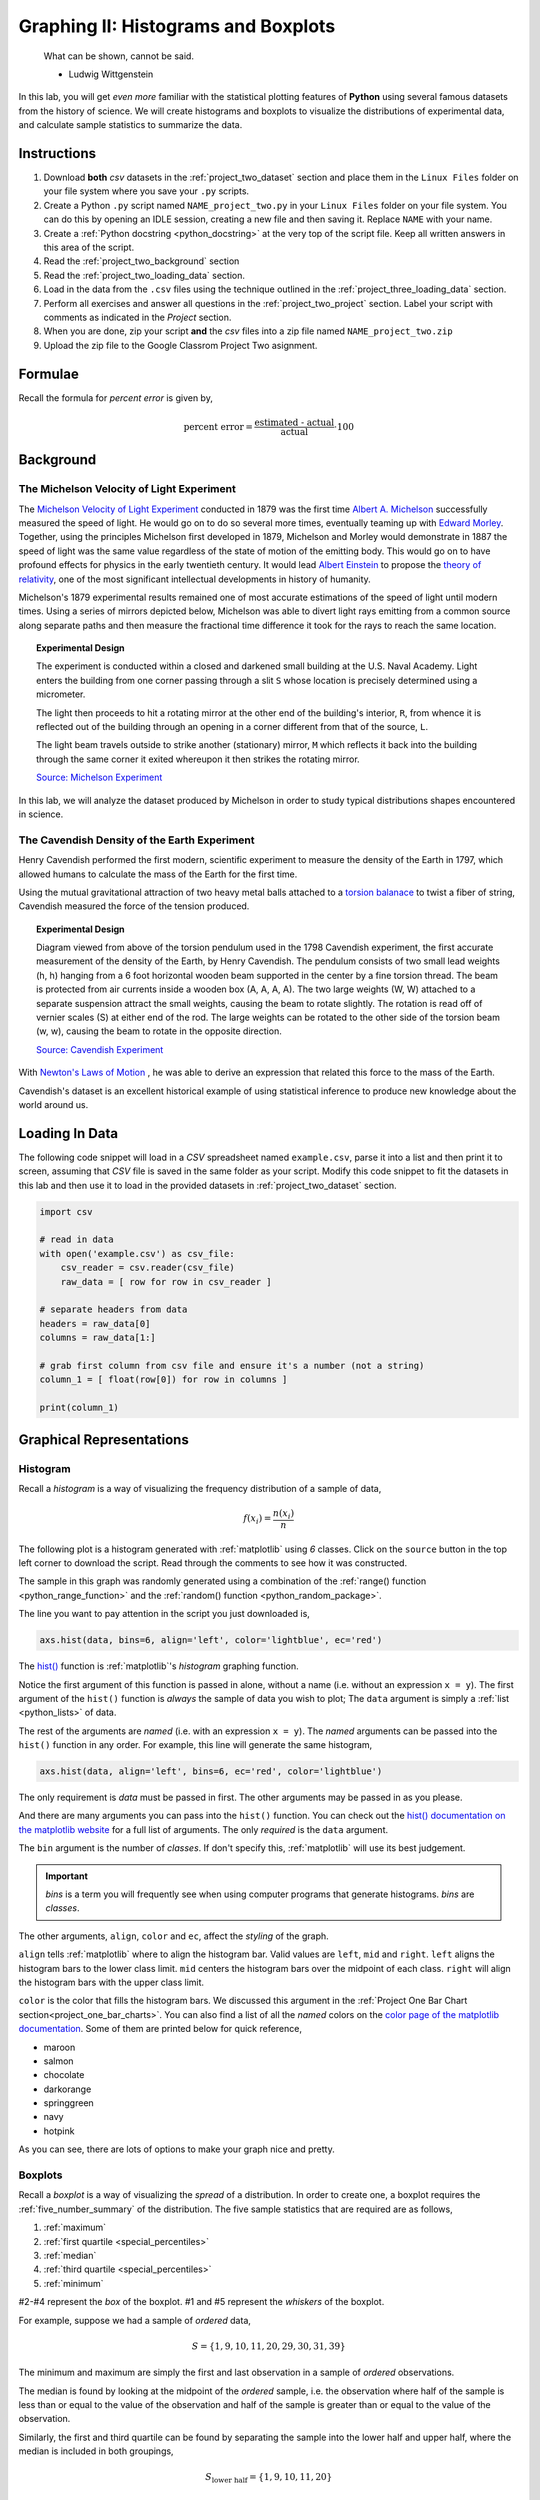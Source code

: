 .. _project_two:

====================================
Graphing II: Histograms and Boxplots
====================================

    What can be shown, cannot be said.

    - Ludwig Wittgenstein

In this lab, you will get *even more* familiar with the statistical plotting features of **Python** using several famous datasets from the history of science. We will create histograms and boxplots to visualize the distributions of experimental data, and calculate sample statistics to summarize the data. 

.. _project_two_instructions:

Instructions
============

1. Download **both** *csv* datasets in the :ref:`project_two_dataset` section and place them in the ``Linux Files`` folder on your file system where you save your ``.py`` scripts.
2. Create a Python ``.py`` script named ``NAME_project_two.py`` in your ``Linux Files`` folder on your file system. You can do this by opening an IDLE session, creating a new file and then saving it. Replace ``NAME`` with your name.
3. Create a :ref:`Python docstring <python_docstring>` at the very top of the script file. Keep all written answers in this area of the script.
4. Read the :ref:`project_two_background` section
5. Read the :ref:`project_two_loading_data` section.
6. Load in the data from the ``.csv`` files using the technique outlined in the :ref:`project_three_loading_data` section.
7. Perform all exercises and answer all questions in the :ref:`project_two_project` section. Label your script with comments as indicated in the *Project* section.
8. When you are done, zip your script **and** the *csv* files into a zip file named ``NAME_project_two.zip``
9. Upload the zip file to the Google Classrom Project Two asignment.

Formulae
========

Recall the formula for *percent error* is given by,

.. math::

    \text{percent error} = \frac{ \text{estimated - actual} }{ \text{actual} } \cdot 100

.. _project_two_background: 

Background
==========

The Michelson Velocity of Light Experiment 
------------------------------------------

The `Michelson Velocity of Light Experiment <https://www.gutenberg.org/files/11753/11753-h/11753-h.htm>`_ conducted in 1879 was the first time `Albert A. Michelson <https://en.wikipedia.org/wiki/Albert_A._Michelson>`_ successfully measured the speed of light. He would go on to do so several more times, eventually teaming up with `Edward Morley <https://en.wikipedia.org/wiki/Edward_W._Morley>`_. Together, using the principles Michelson first developed in 1879, Michelson and Morley would demonstrate in 1887 the speed of light was the same value regardless of the state of motion of the emitting body. This would go on to have profound effects for physics in the early twentieth century. It would lead `Albert Einstein <https://en.wikipedia.org/wiki/Albert_Einstein>`_ to propose the `theory of relativity <https://en.wikipedia.org/wiki/Theory_of_relativity>`_, one of the most significant intellectual developments in history of humanity. 

Michelson's 1879 experimental results remained one of most accurate estimations of the speed of light until modern times. Using a series of mirrors depicted below, Michelson was able to divert light rays emitting from a common source along separate paths and then measure the fractional time difference it took for the rays to reach the same location.

.. image:: ../../assets/imgs/context/michelson_experiment.png
    :width: 60%
    :align: center

.. topic:: Experimental Design
	
	The experiment is conducted within a closed and darkened small building at the U.S. Naval Academy. Light enters the building from one corner passing through a slit ``S`` whose location is precisely determined using a micrometer.

	The light then proceeds to hit a rotating mirror at the other end of the building's interior, ``R``, from whence it is reflected out of the building through an opening in a corner different from that of the source, ``L``.

	The light beam travels outside to strike another (stationary) mirror, ``M`` which reflects it back into the building through the same corner it exited whereupon it then strikes the rotating mirror.
	
	`Source: Michelson Experiment <https://great-northern-diver.github.io/loon.data/reference/michelson_1879.html>`_

In this lab, we will analyze the dataset produced by Michelson in order to study typical distributions shapes encountered in science.

The Cavendish Density of the Earth Experiment
---------------------------------------------

Henry Cavendish performed the first modern, scientific experiment to measure the density of the Earth in 1797, which allowed humans to calculate the mass of the Earth for the first time. 

Using the mutual gravitational attraction of two heavy metal balls attached to a `torsion balanace <https://en.wikipedia.org/wiki/Torsion_spring#Torsion_balance>`_ to twist a fiber of string, Cavendish measured the force of the tension produced. 

.. image:: ../../assets/imgs/context/cavendish_torsion_balance.png
	:width: 60%
	:align: center

.. topic:: Experimental Design

	Diagram viewed from above of the torsion pendulum used in the 1798 Cavendish experiment, the first accurate measurement of the density of the Earth, by Henry Cavendish. The pendulum consists of two small lead weights (h, h) hanging from a 6 foot horizontal wooden beam supported in the center by a fine torsion thread. The beam is protected from air currents inside a wooden box (A, A, A, A). The two large weights (W, W) attached to a separate suspension attract the small weights, causing the beam to rotate slightly. The rotation is read off of vernier scales (S) at either end of the rod. The large weights can be rotated to the other side of the torsion beam (w, w), causing the beam to rotate in the opposite direction.
	
	`Source: Cavendish Experiment <https://commons.wikimedia.org/wiki/File:Cavendish_experiment_schematic.png>`_

With `Newton's Laws of Motion <https://en.wikipedia.org/wiki/Newton%27s_laws_of_motion>`_ , he was able to derive an expression that related this force to the mass of the Earth. 

Cavendish's dataset is an excellent historical example of using statistical inference to produce new knowledge about the world around us. 

.. _project_two_loading_data:

Loading In Data
===============

The following code snippet will load in a *CSV* spreadsheet named ``example.csv``, parse it into a list and then print it to screen, assuming that *CSV* file is saved in the same folder as your script. Modify this code snippet to fit the datasets in this lab and then use it to load in the provided datasets in :ref:`project_two_dataset` section.

.. code-block:: python 

    import csv

    # read in data
    with open('example.csv') as csv_file:
        csv_reader = csv.reader(csv_file)
        raw_data = [ row for row in csv_reader ]

    # separate headers from data
    headers = raw_data[0]
    columns = raw_data[1:]

    # grab first column from csv file and ensure it's a number (not a string)
    column_1 = [ float(row[0]) for row in columns ]

    print(column_1)

.. _project_two_graphs:

Graphical Representations
=========================

Histogram
---------

Recall a *histogram* is a way of visualizing the frequency distribution of a sample of data,

.. math:: 

    f(x_i) = \frac{n(x_i)}{n}

The following plot is a histogram generated with :ref:`matplotlib` using *6* classes. Click on the ``source`` button in the top left corner to download the script. Read through the comments to see how it was constructed. 

.. plot:: assets/plots/histograms/histogram_normal.py

The sample in this graph was randomly generated using a combination of the :ref:`range() function <python_range_function>` and the :ref:`random() function <python_random_package>`.

The line you want to pay attention in the script you just downloaded is,

.. code:: python 

    axs.hist(data, bins=6, align='left', color='lightblue', ec='red')

The `hist() <https://matplotlib.org/stable/api/_as_gen/matplotlib.pyplot.hist.html>`_ function is :ref:`matplotlib`'s *histogram* graphing function. 

Notice the first argument of this function is passed in alone, without a name (i.e. without an expression ``x = y``). The first argument of the ``hist()`` function is *always* the sample of data you wish to plot; The ``data`` argument is simply a :ref:`list <python_lists>` of data. 

The rest of the arguments are *named* (i.e. with an expression ``x = y``). The *named* arguments can be passed into the ``hist()`` function in any order. For example, this line will generate the same histogram,

.. code:: python

    axs.hist(data, align='left', bins=6, ec='red', color='lightblue')

The only requirement is *data* must be passed in first. The other arguments may be passed in as you please.

And there are many arguments you can pass into the ``hist()`` function. You can check out the `hist() documentation on the matplotlib website <https://matplotlib.org/stable/api/_as_gen/matplotlib.pyplot.hist.html>`_ for a full list of arguments. The only *required* is the ``data`` argument. 

The ``bin`` argument is the number of *classes*. If don't specify this, :ref:`matplotlib` will use its best judgement.

.. important:: 

    *bins* is a term you will frequently see when using computer programs that generate histograms. *bins* are *classes*.

The other arguments, ``align``, ``color`` and ``ec``, affect the *styling* of the graph. 

``align`` tells :ref:`matplotlib` where to align the histogram bar. Valid values are ``left``, ``mid`` and ``right``. ``left`` aligns the histogram bars to the lower class limit. ``mid`` centers the histogram bars over the midpoint of each class. ``right`` will align the histogram bars with the upper class limit.

``color`` is the color that fills the histogram bars. We discussed this argument in the :ref:`Project One Bar Chart section<project_one_bar_charts>`. You can also find a list of all the *named* colors on the `color page of the matplotlib documentation <https://matplotlib.org/stable/gallery/color/named_colors.html>`_. Some of them are printed below for quick reference,

- maroon
- salmon
- chocolate
- darkorange
- springgreen
- navy
- hotpink

As you can see, there are lots of options to make your graph nice and pretty.

Boxplots
--------

Recall a *boxplot* is a way of visualizing the *spread* of a distribution. In order to create one, a boxplot requires the :ref:`five_number_summary` of the distribution. The five sample statistics that are required are as follows,

1. :ref:`maximum`
2. :ref:`first quartile <special_percentiles>`
3. :ref:`median`
4. :ref:`third quartile <special_percentiles>` 
5. :ref:`minimum`

#2-#4 represent the *box* of the boxplot. #1 and #5 represent the *whiskers* of the boxplot. 

For example, suppose we had a sample of *ordered* data,

.. math::

    S = \{ 1, 9, 10, 11, 20, 29, 30, 31, 39 \}

The minimum and maximum are simply the first and last observation in a sample of *ordered* observations.

The median is found by looking at the midpoint of the *ordered* sample, i.e. the observation where half of the sample is less than or equal to the value of the observation and half of the sample is greater than or equal to the value of the observation. 

Similarly, the first and third quartile can be found by separating the sample into the lower half and upper half, where the median is included in both groupings,

.. math::

    S_{\text{lower half}} = \{ 1, 9, 10, 11, 20 \}

.. math::

    S_{\text{upper half}} = \{ 20, 29, 30, 31, 39 \}

To find the first quartile (the *25* :sup:`th` percentile), we find the median of the lower half of the sample. In this case, it would be ``10``.

To find the second quartile (the *75* :sup:`th` percentile), we find the median of the upper half of the sample. In this case it would be ``30``.

If we were doing this by hand, we would find all of these numbers and draw the boxplot in the plane. However, we are using :ref:`matplotlib <python_plotting>` to create statistical graphs. 

A boxplot for the example we were just discussing can be created in **Python** with the following snippet of code,

.. code:: python

    import matplotlib.pyplot as plot

    data = [ 1, 9, 10, 11, 20, 29, 30, 31, 39 ]

    # Create figure and axes to graph on
    (fig, axes) = plot.subplots()

    axes.boxplot(data, vert=False)

    plot.title("Box Plot of Random Sample")
    axes.set_xlabel("Random Numbers")
    axes.set_ylabel("Sample")

    plot.show()

.. plot:: assets/plots/boxplots/boxplot_simple.py

The `boxplot() <https://matplotlib.org/stable/api/_as_gen/matplotlib.pyplot.boxplot.html>` is, as you might have guessed, :ref:`matplotlib`'s way of generating boxplots. The first argument is the dataset we will wish to graph. The second argument is a *named* argument ``vert``. This controls the *direction* of the boxplot, i.e vertical versus horizontal.

We have passed in a value of ``False``, meaning we want a *horizontal* boxplot. We always want our boxplots to align with our histograms; that is to say, we want the x-axis of both the histogram and the boxplot to represent the same values.

.. _project_two_project:

Project
=======

Velocity of Light
-----------------

1. Load the :ref:`Velocity of Light <project_two_dataset>` data into a :ref:`Python Script <python_scripts>` using the tecnique outlined in the :ref:`project_two_loading_data` section.

2. Construct a histogram plot for this data sets using eight classes. Answer the following questions in the body of your docstring.

    a. What is the class width of your histogram? 
    
    b. What are the class limits for each class? 

    c. What is the most frequent class?

    d. What type of shape does this distribtion have? Is this expected? Why or why not? 

3. Construct a boxplot for this data set. Using the boxplot, answer the following questions in the body of your docstring.

    a. Estimate the 75 :sup:`th` percentile of this data set. 

    b. Estimate the 25 :sup:`th` percentile of this data set.

    c. Estimate the median of this data set.

    d. Estimate the range of this data set.

    e. Based on the boxplot, do you detect any possible outliers?  

4. The actual value of the speed of light, according to the best estimates we have today, is :math:`299,792,458 \frac{m}{s}`. Use this information to answer the following questions in the body of your docstring.

    a. What is the sample mean of the dataset?

    b. What is the percent error of this estimate with respect to the actual value?

Density of the Earth 
--------------------

1. Load the :ref:`Density of the Earth <project_two_dataset>` data into a :ref:`Python Script <python_scripts>` using the tecnique outlined in the :ref:`project_two_loading_data` section.

2. Construct a histogram plot for this data sets using eight classes. Answer the following questions in the body of your docstring.

    a. What is the class width of your histogram? 
    
    b. What are the class limits for each class? 

    c. What is the most frequent class?

    d. What type of shape does this distribtion have? Is this expected? Why or why not?

3. Construct a boxplot for this data set. Using the boxplot, answer the following questions in the body of your docstring.

    a. Estimate the 75 :sup:`th` percentile of this data set. 

    b. Estimate the 25 :sup:`th` percentile of this data set.

    c. Estimate the median of this data set.

    d. Estimate the range of this data set. 

    e. Based on the boxplot, do you detect any possible outliers?  

4. The actual denity of the Earth, according to the best estimates we have today, is :math:`5.514 \frac{g}{cm^3}`. Use this information to answer the following questions in the body of your docstring.

    a. What is the sample mean of the dataset?

    b. What is the percent error of this estimate with respect to the actual value?

.. _project_two_dataset:

Datasets
========

Velocity of Light Data
----------------------

You can download the full dataset :download:`here <../../assets/datasets/velocity_of_light_data.csv>`.

The following table is the a preview of the data you will be using for this project. 

.. csv-table:: Michelson's Velocity of Light Data
   :file: ../../assets/datasets/previews/velocity_of_light_data_preview.csv

The meaning of the column is clear from the column header: each observation measures the speed of light in meters per second, :math:`\frac{m}{s}`.

Density of the Earth Data
-------------------------

You can download the full dataset :download:`here <../../assets/datasets/earth_density_data.csv>`.

The following table is the a preview of the data you will be using for this project. 

.. csv-table:: Cavendish's Density of the Earth Data
   :file: ../../assets/datasets/previews/earth_density_data_preview.csv

The first column corresponds to the experiment number (first, second, third, etc.). The second column is the *ratio of the density of Earth to the density of water*. Recall the density of water by definition is :math:`1 \frac{g}{cm^3}`.

References
==========

- `matplotlib colors <https://matplotlib.org/stable/gallery/color/named_colors.html>`_
- `matplotlib boxplot function <https://matplotlib.org/stable/api/_as_gen/matplotlib.pyplot.boxplot.html>`_
- `matplotlib histogram function <https://matplotlib.org/stable/api/_as_gen/matplotlib.pyplot.hist.html>`_
